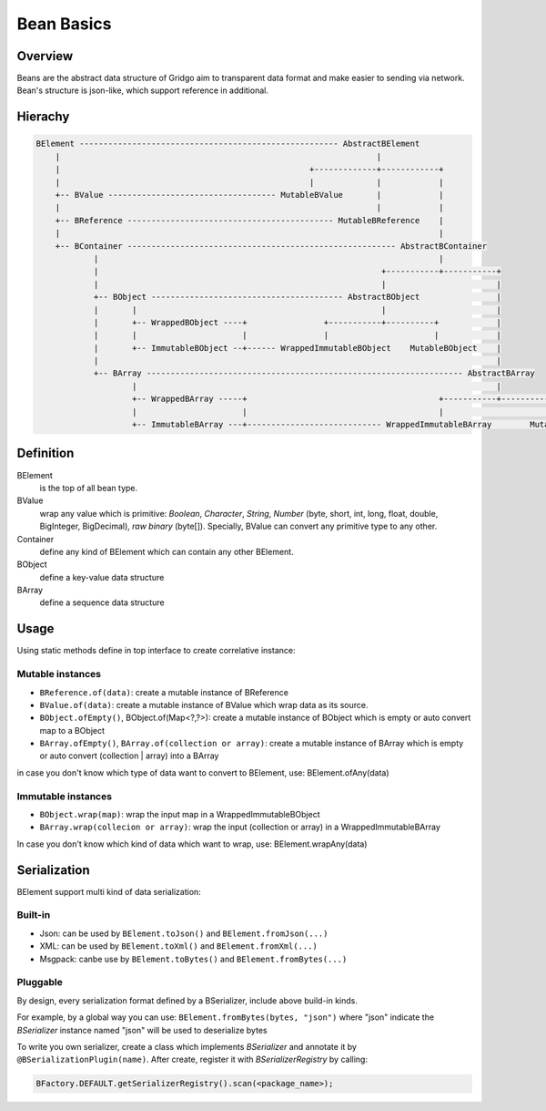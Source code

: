 Bean Basics
===========

Overview
--------

Beans are the abstract data structure of Gridgo aim to transparent data format and make easier to sending via network.
Bean's structure is json-like, which support reference in additional.

Hierachy
--------

.. code::

    BElement ------------------------------------------------------ AbstractBElement
        |                                                                  |
        |                                                    +-------------+------------+
        |                                                    |             |            |
        +-- BValue ----------------------------------- MutableBValue       |            |
        |                                                                  |            |
        +-- BReference ------------------------------------------- MutableBReference    |
        |                                                                               |
        +-- BContainer -------------------------------------------------------- AbstractBContainer
                |                                                                       |
                |                                                           +-----------+-----------+
                |                                                           |                       |
                +-- BObject ---------------------------------------- AbstractBObject                |
                |       |                                                   |                       |
                |       +-- WrappedBObject ----+                +-----------+----------+            |
                |       |                      |                |                      |            |
                |       +-- ImmutableBObject --+------ WrappedImmutableBObject    MutableBObject    |
                |                                                                                   |
                +-- BArray ------------------------------------------------------------------ AbstractBArray
                        |                                                                           |
                        +-- WrappedBArray -----+                                        +-----------+-----------+
                        |                      |                                        |                       |
                        +-- ImmutableBArray ---+---------------------------- WrappedImmutableBArray        MutableBArray

Definition
----------

BElement 
    is the top of all bean type.
BValue 
    wrap any value which is primitive: `Boolean`, `Character`, `String`, `Number` (byte, short, int, long, float, double, BigInteger, BigDecimal), `raw binary` (byte[]). Specially, BValue can convert any primitive type to any other.
Container 
    define any kind of BElement which can contain any other BElement.
BObject 
    define a key-value data structure
BArray 
    define a sequence data structure

Usage
-----

Using static methods define in top interface to create correlative instance:

Mutable instances
~~~~~~~~~~~~~~~~~

- ``BReference.of(data)``: create a mutable instance of BReference
- ``BValue.of(data)``: create a mutable instance of BValue which wrap data as its source.
- ``BObject.ofEmpty()``, BObject.of(Map<?,?>): create a mutable instance of BObject which is empty or auto convert map to a BObject
- ``BArray.ofEmpty()``, ``BArray.of(collection or array)``: create a mutable instance of BArray which is empty or auto convert (collection | array) into a BArray

in case you don't know which type of data want to convert to BElement, use: BElement.ofAny(data)

Immutable instances
~~~~~~~~~~~~~~~~~~~

- ``BObject.wrap(map)``: wrap the input map in a WrappedImmutableBObject
- ``BArray.wrap(collecion or array)``: wrap the input (collection or array) in a WrappedImmutableBArray

In case you don't know which kind of data which want to wrap, use: BElement.wrapAny(data)

Serialization
-------------

BElement support multi kind of data serialization:

Built-in
~~~~~~~~

- Json: can be used by ``BElement.toJson()`` and ``BElement.fromJson(...)``
- XML: can be used by ``BElement.toXml()`` and ``BElement.fromXml(...)``
- Msgpack: canbe use by ``BElement.toBytes()`` and ``BElement.fromBytes(...)``

Pluggable
~~~~~~~~~

By design, every serialization format defined by a BSerializer, include above build-in kinds.

For example, by a global way you can use: ``BElement.fromBytes(bytes, "json")`` where "json" indicate the `BSerializer` instance named "json" will be used to deserialize bytes

To write you own serializer, create a class which implements `BSerializer` and annotate it by ``@BSerializationPlugin(name)``. After create, register it with `BSerializerRegistry` by calling:

.. code-block:: java

    BFactory.DEFAULT.getSerializerRegistry().scan(<package_name>);
